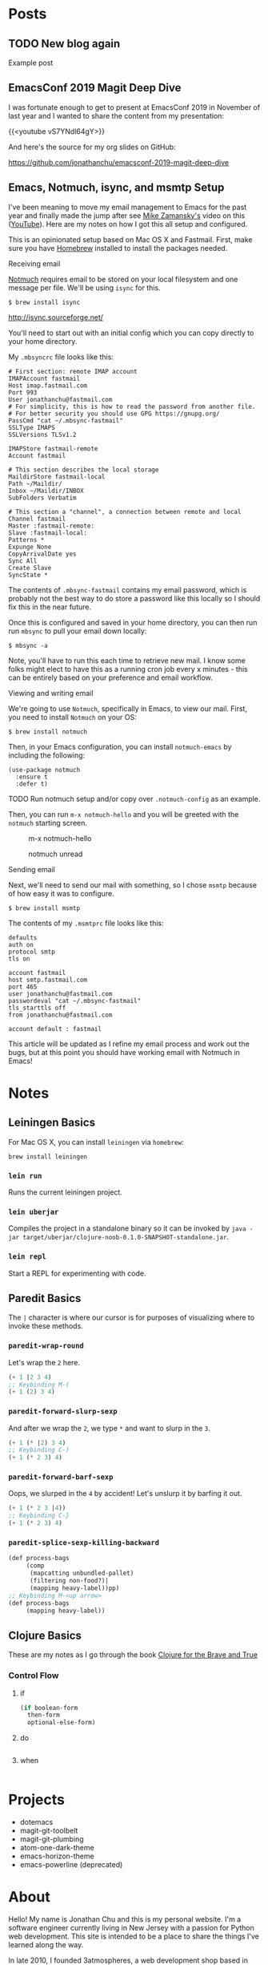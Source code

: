 #+hugo_base_dir: ..
* Posts
:PROPERTIES:
:EXPORT_HUGO_SECTION: posts
:END:
** TODO New blog again
:PROPERTIES:
:EXPORT_DATE: 2019-06-23T00:00:00-04:00
:EXPORT_DESCRIPTION: "“
:EXPORT_FILE_NAME: new-blog-again-redux-two
:END:
Example post
** EmacsConf 2019 Magit Deep Dive
:PROPERTIES:
:EXPORT_DATE: 2020-04-07T00:00:00-04:00
:EXPORT_DESCRIPTION: "“
:EXPORT_FILE_NAME: emacsconf2019-magit-deep-dive
:END:
I was fortunate enough to get to present at EmacsConf 2019 in November of last year and I wanted to share the content from my presentation:

{{<youtube vS7YNdl64gY>}}

And here's the source for my org slides on GitHub:

https://github.com/jonathanchu/emacsconf-2019-magit-deep-dive
** Emacs, Notmuch, isync, and msmtp Setup
:PROPERTIES:
:EXPORT_DATE: 2020-06-23T00:00:00-04:00
:EXPORT_DESCRIPTION: "How to setup notmuch, isync, and msmtp with Emacs.“
:EXPORT_FILE_NAME: emacs-notmuch-isync-msmtp-setup
:END:
I've been meaning to move my email management to Emacs for the past year and finally made the jump after see [[https://cestlaz.github.io/stories/emacs/][Mike Zamansky's]] video on this ([[https://www.youtube.com/watch?v=GlrsoIwJ-UM][YouTube]]). Here are my notes on how I got this all setup and configured.

This is an opinionated setup based on Mac OS X and Fastmail. First, make sure you have [[https://brew.sh/][Homebrew]] installed to install the packages needed.

**** Receiving email

[[https://notmuchmail.org/][Notmuch]] requires email to be stored on your local filesystem and one message per file. We'll be using =isync= for this.

#+BEGIN_SRC shell
$ brew install isync
#+END_SRC

http://isync.sourceforge.net/

You'll need to start out with an initial config which you can copy directly to your home directory.

My =.mbsyncrc= file looks like this:

#+BEGIN_SRC
# First section: remote IMAP account
IMAPAccount fastmail
Host imap.fastmail.com
Port 993
User jonathanchu@fastmail.com
# For simplicity, this is how to read the password from another file.
# For better security you should use GPG https://gnupg.org/
PassCmd "cat ~/.mbsync-fastmail"
SSLType IMAPS
SSLVersions TLSv1.2

IMAPStore fastmail-remote
Account fastmail

# This section describes the local storage
MaildirStore fastmail-local
Path ~/Maildir/
Inbox ~/Maildir/INBOX
SubFolders Verbatim

# This section a "channel", a connection between remote and local
Channel fastmail
Master :fastmail-remote:
Slave :fastmail-local:
Patterns *
Expunge None
CopyArrivalDate yes
Sync All
Create Slave
SyncState *
#+END_SRC

The contents of =.mbsync-fastmail= contains my email password, which is probably not the best way to do store a password like this locally so I should fix this in the near future.

Once this is configured and saved in your home directory, you can then run run =mbsync= to pull your email down locally:

#+BEGIN_SRC shell
$ mbsync -a
#+END_SRC

Note, you'll have to run this each time to retrieve new mail. I know some folks might elect to have this as a running cron job every x minutes - this can be entirely based on your preference and email workflow.

**** Viewing and writing email

We're going to use =Notmuch=, specifically in Emacs, to view our mail. First, you need to install =Notmuch= on your OS:

#+BEGIN_SRC shell
$ brew install notmuch
#+END_SRC

Then, in your Emacs configuration, you can install =notmuch-emacs= by including the following:

#+BEGIN_SRC elisp
(use-package notmuch
  :ensure t
  :defer t)
#+END_SRC

TODO Run notmuch setup and/or copy over =.notmuch-config= as an example.

Then, you can run =m-x notmuch-hello= and you will be greeted with the =notmuch= starting screen.

#+CAPTION: m-x notmuch-hello
#+NAME: fig:notmuch-hello
[[/images/notmuch-hello.png]]

#+CAPTION: notmuch unread
#+NAME: fig:notmuch unread
[[/images/notmuch-unread.png]]

**** Sending email
Next, we'll need to send our mail with something, so I chose =msmtp= because of how easy it was to configure.

#+BEGIN_SRC shell
$ brew install msmtp
#+END_SRC

The contents of my =.msmtprc= file looks like this:

#+BEGIN_SRC
defaults
auth on
protocol smtp
tls on

account fastmail
host smtp.fastmail.com
port 465
user jonathanchu@fastmail.com
passwordeval "cat ~/.mbsync-fastmail"
tls_starttls off
from jonathanchu@fastmail.com

account default : fastmail
#+END_SRC

This article will be updated as I refine my email process and work out the bugs, but at this point you should have working email with Notmuch in Emacs!
* Notes
:PROPERTIES:
:EXPORT_HUGO_SECTION: notes
:END:
** Leiningen Basics
:PROPERTIES:
:EXPORT_DATE: 2019-08-15T00:00:00-04:00
:EXPORT_FILE_NAME: leiningen-basics
:EXPORT_HUGO_CODE_FENCE: t
:END:
For Mac OS X, you can install =leiningen= via =homebrew=:
#+BEGIN_SRC shell
brew install leiningen
#+END_SRC
*** =lein run=
Runs the current leiningen project.
*** =lein uberjar=
Compiles the project in a standalone binary so it can be invoked by =java -jar target/uberjar/clojure-noob-0.1.0-SNAPSHOT-standalone.jar=.
*** =lein repl=
Start a REPL for experimenting with code.
** Paredit Basics
:PROPERTIES:
:EXPORT_DATE: 2019-08-15T00:00:00-04:00
:EXPORT_FILE_NAME: paredit-basics
:EXPORT_HUGO_CODE_FENCE: t
:END:
The =|= character is where our cursor is for purposes of visualizing where to invoke these methods.
*** =paredit-wrap-round=
Let's wrap the =2= here.
#+BEGIN_SRC emacs-lisp
(+ 1 |2 3 4)
;; Keybinding M-(
(+ 1 (2) 3 4)
#+END_SRC
*** =paredit-forward-slurp-sexp=
And after we wrap the =2=, we type =*= and want to slurp in the =3=.
#+BEGIN_SRC emacs-lisp
(+ 1 (* |2) 3 4)
;; Keybinding C-)
(+ 1 (* 2 3) 4)
#+END_SRC
*** =paredit-forward-barf-sexp=
Oops, we slurped in the =4= by accident!  Let's unslurp it by barfing it out.
#+BEGIN_SRC emacs-lisp
(+ 1 (* 2 3 |4))
;; Keybinding C-}
(+ 1 (* 2 3) 4)
#+END_SRC
*** =paredit-splice-sexp-killing-backward=
#+BEGIN_SRC emacs-lisp
(def process-bags
     (comp
      (mapcatting unbundled-pallet)
      (filtering non-food?)|
      (mapping heavy-label))pp)
;; Keybinding M-<up arrow>
(def process-bags
     (mapping heavy-label))
#+END_SRC
** Clojure Basics
:PROPERTIES:
:EXPORT_DATE: 2019-08-16T00:00:00-04:00
:EXPORT_FILE_NAME: clojure-basics
:EXPORT_HUGO_CODE_FENCE: t
:END:
These are my notes as I go through the book [[https://www.braveclojure.com/][Clojure for the Brave and True]]
*** Control Flow
**** if
#+BEGIN_SRC clojure
(if boolean-form
  then-form
  optional-else-form)
#+END_SRC
**** do
#+BEGIN_SRC clojure

#+END_SRC

**** when
#+BEGIN_SRC clojure

#+END_SRC

* Projects
:PROPERTIES:
:EXPORT_HUGO_SECTION: /
:EXPORT_FILE_NAME: projects
:END:
- dotemacs
- magit-git-toolbelt
- magit-git-plumbing
- atom-one-dark-theme
- emacs-horizon-theme
- emacs-powerline (deprecated)

* About
:PROPERTIES:
:EXPORT_HUGO_SECTION: /
:EXPORT_FILE_NAME: about
:END:
Hello! My name is Jonathan Chu and this is my personal website. I'm a
software engineer currently living in New Jersey with a passion for
Python web development. This site is intended to be a place to share
the things I've learned along the way.

In late 2010, I founded 3atmospheres, a web development shop based in
New York, where I consulted and worked with a variety of agencies,
small businesses, and startups in New York.  I've been a remote
engineer since 2011.

Here are some other places you can find me on the web:

-  [Twitter](https://twitter.com/jonathanchu)
-  [GitHub](https://github.com/jonathanchu)
-  [Instagram](https://instagram.com/jonathanchu/)
-  [Flickr](https://www.flickr.com/photos/jonnychu/)
-  [LinkedIn](https://www.linkedin.com/in/jonathanchu13)
-  [Keybase](https://keybase.io/jonathanchu)

You can email me anytime at [me@jonathanchu.is](mailto:me@jonathanchu.is).
